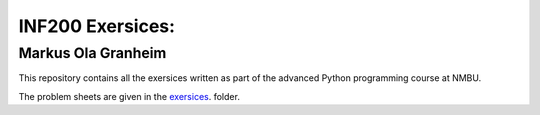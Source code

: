 INF200 Exersices:
=================

Markus Ola Granheim
-------------------

This repository contains all the exersices written as part of the
advanced Python programming course at NMBU.

The problem sheets are given in the `exersices
<exersices>`_. folder.
